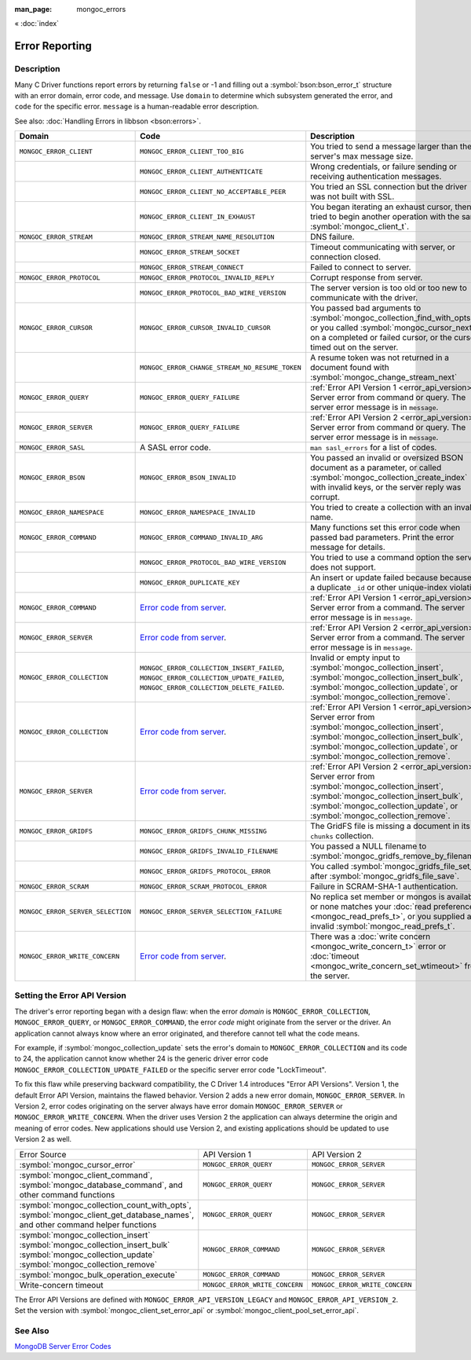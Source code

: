 :man_page: mongoc_errors

« :doc:`index`

Error Reporting
===============

Description
-----------

Many C Driver functions report errors by returning ``false`` or -1 and filling out a :symbol:`bson:bson_error_t` structure with an error domain, error code, and message. Use ``domain`` to determine which subsystem generated the error, and ``code`` for the specific error. ``message`` is a human-readable error description.

See also: :doc:`Handling Errors in libbson <bson:errors>`.

+-----------------------------------+---------------------------------------------------------------------------------------------------------------------------------+--------------------------------------------------------------------------------------------------------------------------------------------------------------------------------------------------------------------------------------------------------------------------------------------------------------------------------------------+
|Domain                             | Code                                                                                                                            | Description                                                                                                                                                                                                                                                                                                                                |
+===================================+=================================================================================================================================+============================================================================================================================================================================================================================================================================================================================================+
| ``MONGOC_ERROR_CLIENT``           | ``MONGOC_ERROR_CLIENT_TOO_BIG``                                                                                                 | You tried to send a message larger than the server's max message size.                                                                                                                                                                                                                                                                     |
+-----------------------------------+---------------------------------------------------------------------------------------------------------------------------------+--------------------------------------------------------------------------------------------------------------------------------------------------------------------------------------------------------------------------------------------------------------------------------------------------------------------------------------------+
|                                   | ``MONGOC_ERROR_CLIENT_AUTHENTICATE``                                                                                            | Wrong credentials, or failure sending or receiving authentication messages.                                                                                                                                                                                                                                                                |
+-----------------------------------+---------------------------------------------------------------------------------------------------------------------------------+--------------------------------------------------------------------------------------------------------------------------------------------------------------------------------------------------------------------------------------------------------------------------------------------------------------------------------------------+
|                                   | ``MONGOC_ERROR_CLIENT_NO_ACCEPTABLE_PEER``                                                                                      | You tried an SSL connection but the driver was not built with SSL.                                                                                                                                                                                                                                                                         |
+-----------------------------------+---------------------------------------------------------------------------------------------------------------------------------+--------------------------------------------------------------------------------------------------------------------------------------------------------------------------------------------------------------------------------------------------------------------------------------------------------------------------------------------+
|                                   | ``MONGOC_ERROR_CLIENT_IN_EXHAUST``                                                                                              | You began iterating an exhaust cursor, then tried to begin another operation with the same :symbol:`mongoc_client_t`.                                                                                                                                                                                                                      |
+-----------------------------------+---------------------------------------------------------------------------------------------------------------------------------+--------------------------------------------------------------------------------------------------------------------------------------------------------------------------------------------------------------------------------------------------------------------------------------------------------------------------------------------+
| ``MONGOC_ERROR_STREAM``           | ``MONGOC_ERROR_STREAM_NAME_RESOLUTION``                                                                                         | DNS failure.                                                                                                                                                                                                                                                                                                                               |
+-----------------------------------+---------------------------------------------------------------------------------------------------------------------------------+--------------------------------------------------------------------------------------------------------------------------------------------------------------------------------------------------------------------------------------------------------------------------------------------------------------------------------------------+
|                                   | ``MONGOC_ERROR_STREAM_SOCKET``                                                                                                  | Timeout communicating with server, or connection closed.                                                                                                                                                                                                                                                                                   |
+-----------------------------------+---------------------------------------------------------------------------------------------------------------------------------+--------------------------------------------------------------------------------------------------------------------------------------------------------------------------------------------------------------------------------------------------------------------------------------------------------------------------------------------+
|                                   | ``MONGOC_ERROR_STREAM_CONNECT``                                                                                                 | Failed to connect to server.                                                                                                                                                                                                                                                                                                               |
+-----------------------------------+---------------------------------------------------------------------------------------------------------------------------------+--------------------------------------------------------------------------------------------------------------------------------------------------------------------------------------------------------------------------------------------------------------------------------------------------------------------------------------------+
| ``MONGOC_ERROR_PROTOCOL``         | ``MONGOC_ERROR_PROTOCOL_INVALID_REPLY``                                                                                         | Corrupt response from server.                                                                                                                                                                                                                                                                                                              |
+-----------------------------------+---------------------------------------------------------------------------------------------------------------------------------+--------------------------------------------------------------------------------------------------------------------------------------------------------------------------------------------------------------------------------------------------------------------------------------------------------------------------------------------+
|                                   | ``MONGOC_ERROR_PROTOCOL_BAD_WIRE_VERSION``                                                                                      | The server version is too old or too new to communicate with the driver.                                                                                                                                                                                                                                                                   |
+-----------------------------------+---------------------------------------------------------------------------------------------------------------------------------+--------------------------------------------------------------------------------------------------------------------------------------------------------------------------------------------------------------------------------------------------------------------------------------------------------------------------------------------+
| ``MONGOC_ERROR_CURSOR``           | ``MONGOC_ERROR_CURSOR_INVALID_CURSOR``                                                                                          | You passed bad arguments to :symbol:`mongoc_collection_find_with_opts`, or you called :symbol:`mongoc_cursor_next` on a completed or failed cursor, or the cursor timed out on the server.                                                                                                                                                 |
+-----------------------------------+---------------------------------------------------------------------------------------------------------------------------------+--------------------------------------------------------------------------------------------------------------------------------------------------------------------------------------------------------------------------------------------------------------------------------------------------------------------------------------------+
|                                   | ``MONGOC_ERROR_CHANGE_STREAM_NO_RESUME_TOKEN``                                                                                  | A resume token was not returned in a document found with :symbol:`mongoc_change_stream_next`                                                                                                                                                                                                                                               |
+-----------------------------------+---------------------------------------------------------------------------------------------------------------------------------+--------------------------------------------------------------------------------------------------------------------------------------------------------------------------------------------------------------------------------------------------------------------------------------------------------------------------------------------+
| ``MONGOC_ERROR_QUERY``            | ``MONGOC_ERROR_QUERY_FAILURE``                                                                                                  | :ref:`Error API Version 1 <error_api_version>`: Server error from command or query. The server error message is in ``message``.                                                                                                                                                                                                            |
+-----------------------------------+---------------------------------------------------------------------------------------------------------------------------------+--------------------------------------------------------------------------------------------------------------------------------------------------------------------------------------------------------------------------------------------------------------------------------------------------------------------------------------------+
| ``MONGOC_ERROR_SERVER``           | ``MONGOC_ERROR_QUERY_FAILURE``                                                                                                  | :ref:`Error API Version 2 <error_api_version>`: Server error from command or query. The server error message is in ``message``.                                                                                                                                                                                                            |
+-----------------------------------+---------------------------------------------------------------------------------------------------------------------------------+--------------------------------------------------------------------------------------------------------------------------------------------------------------------------------------------------------------------------------------------------------------------------------------------------------------------------------------------+
| ``MONGOC_ERROR_SASL``             | A SASL error code.                                                                                                              | ``man sasl_errors`` for a list of codes.                                                                                                                                                                                                                                                                                                   |
+-----------------------------------+---------------------------------------------------------------------------------------------------------------------------------+--------------------------------------------------------------------------------------------------------------------------------------------------------------------------------------------------------------------------------------------------------------------------------------------------------------------------------------------+
| ``MONGOC_ERROR_BSON``             | ``MONGOC_ERROR_BSON_INVALID``                                                                                                   | You passed an invalid or oversized BSON document as a parameter, or called :symbol:`mongoc_collection_create_index` with invalid keys, or the server reply was corrupt.                                                                                                                                                                    |
+-----------------------------------+---------------------------------------------------------------------------------------------------------------------------------+--------------------------------------------------------------------------------------------------------------------------------------------------------------------------------------------------------------------------------------------------------------------------------------------------------------------------------------------+
| ``MONGOC_ERROR_NAMESPACE``        | ``MONGOC_ERROR_NAMESPACE_INVALID``                                                                                              | You tried to create a collection with an invalid name.                                                                                                                                                                                                                                                                                     |
+-----------------------------------+---------------------------------------------------------------------------------------------------------------------------------+--------------------------------------------------------------------------------------------------------------------------------------------------------------------------------------------------------------------------------------------------------------------------------------------------------------------------------------------+
| ``MONGOC_ERROR_COMMAND``          | ``MONGOC_ERROR_COMMAND_INVALID_ARG``                                                                                            | Many functions set this error code when passed bad parameters. Print the error message for details.                                                                                                                                                                                                                                        |
+-----------------------------------+---------------------------------------------------------------------------------------------------------------------------------+--------------------------------------------------------------------------------------------------------------------------------------------------------------------------------------------------------------------------------------------------------------------------------------------------------------------------------------------+
|                                   | ``MONGOC_ERROR_PROTOCOL_BAD_WIRE_VERSION``                                                                                      | You tried to use a command option the server does not support.                                                                                                                                                                                                                                                                             |
+-----------------------------------+---------------------------------------------------------------------------------------------------------------------------------+--------------------------------------------------------------------------------------------------------------------------------------------------------------------------------------------------------------------------------------------------------------------------------------------------------------------------------------------+
|                                   | ``MONGOC_ERROR_DUPLICATE_KEY``                                                                                                  | An insert or update failed because because of a duplicate ``_id`` or other unique-index violation.                                                                                                                                                                                                                                         |
+-----------------------------------+---------------------------------------------------------------------------------------------------------------------------------+--------------------------------------------------------------------------------------------------------------------------------------------------------------------------------------------------------------------------------------------------------------------------------------------------------------------------------------------+
| ``MONGOC_ERROR_COMMAND``          | `Error code from server <https://github.com/mongodb/mongo/blob/master/src/mongo/base/error_codes.err>`_.                        | :ref:`Error API Version 1 <error_api_version>`: Server error from a command. The server error message is in ``message``.                                                                                                                                                                                                                   |
+-----------------------------------+---------------------------------------------------------------------------------------------------------------------------------+--------------------------------------------------------------------------------------------------------------------------------------------------------------------------------------------------------------------------------------------------------------------------------------------------------------------------------------------+
| ``MONGOC_ERROR_SERVER``           | `Error code from server <https://github.com/mongodb/mongo/blob/master/src/mongo/base/error_codes.err>`_.                        | :ref:`Error API Version 2 <error_api_version>`: Server error from a command. The server error message is in ``message``.                                                                                                                                                                                                                   |
+-----------------------------------+---------------------------------------------------------------------------------------------------------------------------------+--------------------------------------------------------------------------------------------------------------------------------------------------------------------------------------------------------------------------------------------------------------------------------------------------------------------------------------------+
| ``MONGOC_ERROR_COLLECTION``       | ``MONGOC_ERROR_COLLECTION_INSERT_FAILED``, ``MONGOC_ERROR_COLLECTION_UPDATE_FAILED``, ``MONGOC_ERROR_COLLECTION_DELETE_FAILED``.| Invalid or empty input to :symbol:`mongoc_collection_insert`, :symbol:`mongoc_collection_insert_bulk`, :symbol:`mongoc_collection_update`, or :symbol:`mongoc_collection_remove`.                                                                                                                                                          |
+-----------------------------------+---------------------------------------------------------------------------------------------------------------------------------+--------------------------------------------------------------------------------------------------------------------------------------------------------------------------------------------------------------------------------------------------------------------------------------------------------------------------------------------+
| ``MONGOC_ERROR_COLLECTION``       | `Error code from server <https://github.com/mongodb/mongo/blob/master/src/mongo/base/error_codes.err>`_.                        | :ref:`Error API Version 1 <error_api_version>`: Server error from :symbol:`mongoc_collection_insert`, :symbol:`mongoc_collection_insert_bulk`, :symbol:`mongoc_collection_update`, or :symbol:`mongoc_collection_remove`.                                                                                                                  |
+-----------------------------------+---------------------------------------------------------------------------------------------------------------------------------+--------------------------------------------------------------------------------------------------------------------------------------------------------------------------------------------------------------------------------------------------------------------------------------------------------------------------------------------+
| ``MONGOC_ERROR_SERVER``           | `Error code from server <https://github.com/mongodb/mongo/blob/master/src/mongo/base/error_codes.err>`_.                        | :ref:`Error API Version 2 <error_api_version>`: Server error from :symbol:`mongoc_collection_insert`, :symbol:`mongoc_collection_insert_bulk`, :symbol:`mongoc_collection_update`, or :symbol:`mongoc_collection_remove`.                                                                                                                  |
+-----------------------------------+---------------------------------------------------------------------------------------------------------------------------------+--------------------------------------------------------------------------------------------------------------------------------------------------------------------------------------------------------------------------------------------------------------------------------------------------------------------------------------------+
| ``MONGOC_ERROR_GRIDFS``           | ``MONGOC_ERROR_GRIDFS_CHUNK_MISSING``                                                                                           | The GridFS file is missing a document in its ``chunks`` collection.                                                                                                                                                                                                                                                                        |
+-----------------------------------+---------------------------------------------------------------------------------------------------------------------------------+--------------------------------------------------------------------------------------------------------------------------------------------------------------------------------------------------------------------------------------------------------------------------------------------------------------------------------------------+
|                                   | ``MONGOC_ERROR_GRIDFS_INVALID_FILENAME``                                                                                        | You passed a NULL filename to :symbol:`mongoc_gridfs_remove_by_filename`.                                                                                                                                                                                                                                                                  |
+-----------------------------------+---------------------------------------------------------------------------------------------------------------------------------+--------------------------------------------------------------------------------------------------------------------------------------------------------------------------------------------------------------------------------------------------------------------------------------------------------------------------------------------+
|                                   | ``MONGOC_ERROR_GRIDFS_PROTOCOL_ERROR``                                                                                          | You called :symbol:`mongoc_gridfs_file_set_id` after :symbol:`mongoc_gridfs_file_save`.                                                                                                                                                                                                                                                    |
+-----------------------------------+---------------------------------------------------------------------------------------------------------------------------------+--------------------------------------------------------------------------------------------------------------------------------------------------------------------------------------------------------------------------------------------------------------------------------------------------------------------------------------------+
| ``MONGOC_ERROR_SCRAM``            | ``MONGOC_ERROR_SCRAM_PROTOCOL_ERROR``                                                                                           | Failure in SCRAM-SHA-1 authentication.                                                                                                                                                                                                                                                                                                     |
+-----------------------------------+---------------------------------------------------------------------------------------------------------------------------------+--------------------------------------------------------------------------------------------------------------------------------------------------------------------------------------------------------------------------------------------------------------------------------------------------------------------------------------------+
| ``MONGOC_ERROR_SERVER_SELECTION`` | ``MONGOC_ERROR_SERVER_SELECTION_FAILURE``                                                                                       | No replica set member or mongos is available, or none matches your :doc:`read preference <mongoc_read_prefs_t>`, or you supplied an invalid :symbol:`mongoc_read_prefs_t`.                                                                                                                                                                 |
+-----------------------------------+---------------------------------------------------------------------------------------------------------------------------------+--------------------------------------------------------------------------------------------------------------------------------------------------------------------------------------------------------------------------------------------------------------------------------------------------------------------------------------------+
| ``MONGOC_ERROR_WRITE_CONCERN``    | `Error code from server <https://github.com/mongodb/mongo/blob/master/src/mongo/base/error_codes.err>`_.                        | There was a :doc:`write concern <mongoc_write_concern_t>` error or :doc:`timeout <mongoc_write_concern_set_wtimeout>` from the server.                                                                                                                                                                                                     |
+-----------------------------------+---------------------------------------------------------------------------------------------------------------------------------+--------------------------------------------------------------------------------------------------------------------------------------------------------------------------------------------------------------------------------------------------------------------------------------------------------------------------------------------+

.. _errors_error_api_version:
.. _error_api_version:

Setting the Error API Version
-----------------------------

The driver's error reporting began with a design flaw: when the error *domain* is ``MONGOC_ERROR_COLLECTION``, ``MONGOC_ERROR_QUERY``, or ``MONGOC_ERROR_COMMAND``, the error *code* might originate from the server or the driver. An application cannot always know where an error originated, and therefore cannot tell what the code means.

For example, if :symbol:`mongoc_collection_update` sets the error's domain to ``MONGOC_ERROR_COLLECTION`` and its code to 24, the application cannot know whether 24 is the generic driver error code ``MONGOC_ERROR_COLLECTION_UPDATE_FAILED`` or the specific server error code "LockTimeout".

To fix this flaw while preserving backward compatibility, the C Driver 1.4 introduces "Error API Versions". Version 1, the default Error API Version, maintains the flawed behavior. Version 2 adds a new error domain, ``MONGOC_ERROR_SERVER``. In Version 2, error codes originating on the server always have error domain ``MONGOC_ERROR_SERVER`` or ``MONGOC_ERROR_WRITE_CONCERN``. When the driver uses Version 2 the application can always determine the origin and meaning of error codes. New applications should use Version 2, and existing applications should be updated to use Version 2 as well.

+---------------------------------------------+----------------------------------------+----------------------------------------+
| Error Source                                | API Version 1                          |  API Version 2                         |
+---------------------------------------------+----------------------------------------+----------------------------------------+
| :symbol:`mongoc_cursor_error`               | ``MONGOC_ERROR_QUERY``                 | ``MONGOC_ERROR_SERVER``                |
+---------------------------------------------+----------------------------------------+----------------------------------------+
| :symbol:`mongoc_client_command`,            | ``MONGOC_ERROR_QUERY``                 | ``MONGOC_ERROR_SERVER``                |
| :symbol:`mongoc_database_command`, and      |                                        |                                        |
| other command functions                     |                                        |                                        |
+---------------------------------------------+----------------------------------------+----------------------------------------+
| :symbol:`mongoc_collection_count_with_opts`,| ``MONGOC_ERROR_QUERY``                 | ``MONGOC_ERROR_SERVER``                |
| :symbol:`mongoc_client_get_database_names`, |                                        |                                        |
| and other command helper functions          |                                        |                                        |
+---------------------------------------------+----------------------------------------+----------------------------------------+
| :symbol:`mongoc_collection_insert`          | ``MONGOC_ERROR_COMMAND``               | ``MONGOC_ERROR_SERVER``                |
| :symbol:`mongoc_collection_insert_bulk`     |                                        |                                        |
| :symbol:`mongoc_collection_update`          |                                        |                                        |
| :symbol:`mongoc_collection_remove`          |                                        |                                        |
+---------------------------------------------+----------------------------------------+----------------------------------------+
| :symbol:`mongoc_bulk_operation_execute`     | ``MONGOC_ERROR_COMMAND``               | ``MONGOC_ERROR_SERVER``                |
+---------------------------------------------+----------------------------------------+----------------------------------------+
| Write-concern timeout                       | ``MONGOC_ERROR_WRITE_CONCERN``         | ``MONGOC_ERROR_WRITE_CONCERN``         |
+---------------------------------------------+----------------------------------------+----------------------------------------+

The Error API Versions are defined with ``MONGOC_ERROR_API_VERSION_LEGACY`` and ``MONGOC_ERROR_API_VERSION_2``. Set the version with :symbol:`mongoc_client_set_error_api` or :symbol:`mongoc_client_pool_set_error_api`.

See Also
--------

`MongoDB Server Error Codes <https://github.com/mongodb/mongo/blob/master/src/mongo/base/error_codes.err>`_

